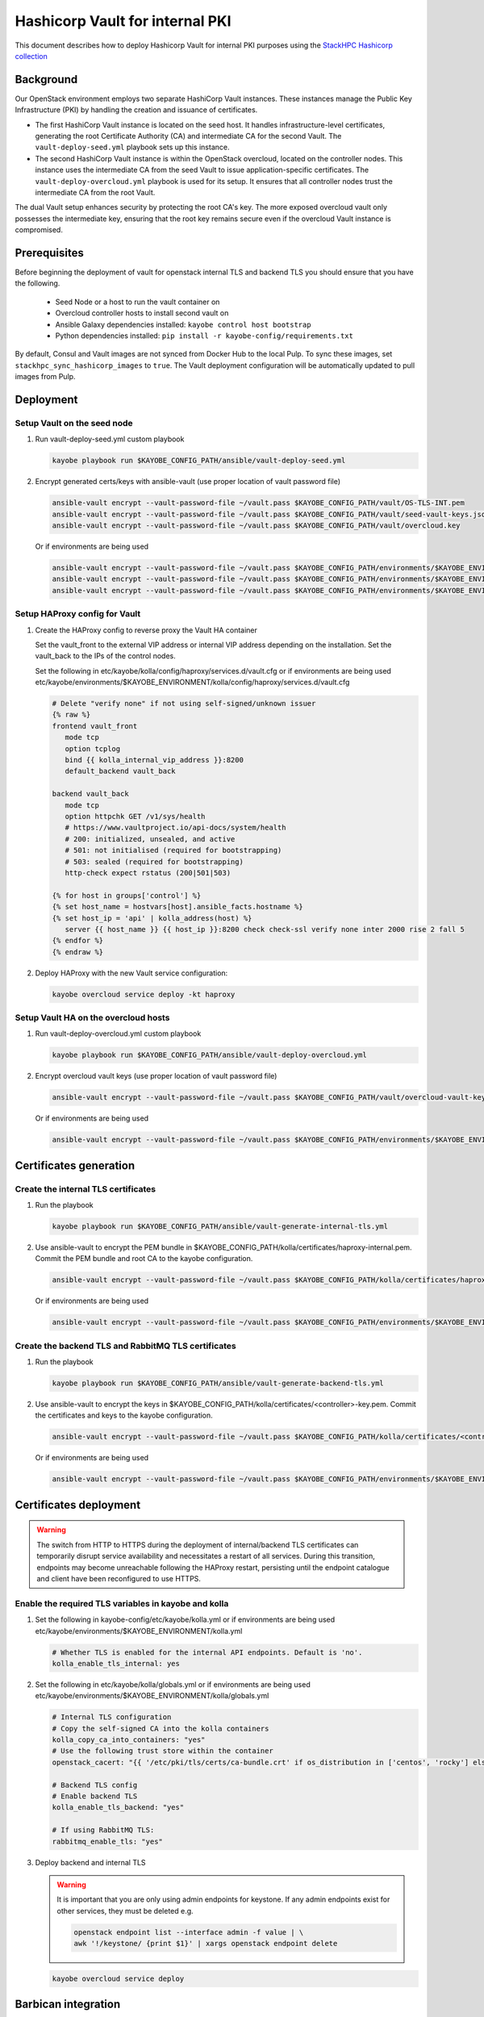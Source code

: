 ================================
Hashicorp Vault for internal PKI
================================

This document describes how to deploy Hashicorp Vault for
internal PKI purposes using the
`StackHPC Hashicorp collection <https://galaxy.ansible.com/stackhpc/hashicorp>`_

Background
==========

Our OpenStack environment employs two separate HashiCorp Vault instances.
These instances manage the Public Key Infrastructure (PKI) by handling the
creation and issuance of certificates.

- The first HashiCorp Vault instance is located on the seed host.
  It handles infrastructure-level certificates, generating the root
  Certificate Authority (CA) and intermediate CA for the second Vault.
  The ``vault-deploy-seed.yml`` playbook sets up this instance.

- The second HashiCorp Vault instance is within the OpenStack
  overcloud, located on the controller nodes. This instance uses the
  intermediate CA from the seed Vault to issue application-specific
  certificates. The ``vault-deploy-overcloud.yml`` playbook is used
  for its setup. It ensures that all controller nodes trust the
  intermediate CA from the root Vault.

The dual Vault setup enhances security by protecting the root CA's key. The more
exposed overcloud vault only possesses the intermediate key, ensuring that
the root key remains secure even if the overcloud Vault instance is compromised.

Prerequisites
=============

Before beginning the deployment of vault for openstack internal TLS and backend TLS  you should ensure that you have the following.

  * Seed Node or a host to run the vault container on
  * Overcloud controller hosts to install second vault on
  * Ansible Galaxy dependencies installed: ``kayobe control host bootstrap``
  * Python dependencies installed: ``pip install -r kayobe-config/requirements.txt``

By default, Consul and Vault images are not synced from Docker Hub to the local
Pulp. To sync these images, set ``stackhpc_sync_hashicorp_images`` to ``true``.
The Vault deployment configuration will be automatically updated to pull images
from Pulp.

Deployment
==========

Setup Vault on the seed node
----------------------------

1. Run vault-deploy-seed.yml custom playbook

   .. code-block::

      kayobe playbook run $KAYOBE_CONFIG_PATH/ansible/vault-deploy-seed.yml

2. Encrypt generated certs/keys with ansible-vault (use proper location of vault password file)

   .. code-block::

      ansible-vault encrypt --vault-password-file ~/vault.pass $KAYOBE_CONFIG_PATH/vault/OS-TLS-INT.pem
      ansible-vault encrypt --vault-password-file ~/vault.pass $KAYOBE_CONFIG_PATH/vault/seed-vault-keys.json
      ansible-vault encrypt --vault-password-file ~/vault.pass $KAYOBE_CONFIG_PATH/vault/overcloud.key

   Or if environments are being used

   .. code-block::

      ansible-vault encrypt --vault-password-file ~/vault.pass $KAYOBE_CONFIG_PATH/environments/$KAYOBE_ENVIRONMENT/vault/OS-TLS-INT.pem
      ansible-vault encrypt --vault-password-file ~/vault.pass $KAYOBE_CONFIG_PATH/environments/$KAYOBE_ENVIRONMENT/vault/seed-vault-keys.json
      ansible-vault encrypt --vault-password-file ~/vault.pass $KAYOBE_CONFIG_PATH/environments/$KAYOBE_ENVIRONMENT/vault/overcloud.key

Setup HAProxy config for Vault
------------------------------

1. Create the HAProxy config to reverse proxy the Vault HA container

   Set the vault_front to the external VIP address or internal VIP address depending on the installation. Set the vault_back to the IPs of the control nodes.

   Set the following in etc/kayobe/kolla/config/haproxy/services.d/vault.cfg or if environments are being used etc/kayobe/environments/$KAYOBE_ENVIRONMENT/kolla/config/haproxy/services.d/vault.cfg

   .. code-block::

      # Delete "verify none" if not using self-signed/unknown issuer
      {% raw %}
      frontend vault_front
         mode tcp
         option tcplog
         bind {{ kolla_internal_vip_address }}:8200
         default_backend vault_back

      backend vault_back
         mode tcp
         option httpchk GET /v1/sys/health
         # https://www.vaultproject.io/api-docs/system/health
         # 200: initialized, unsealed, and active
         # 501: not initialised (required for bootstrapping)
         # 503: sealed (required for bootstrapping)
         http-check expect rstatus (200|501|503)

      {% for host in groups['control'] %}
      {% set host_name = hostvars[host].ansible_facts.hostname %}
      {% set host_ip = 'api' | kolla_address(host) %}
         server {{ host_name }} {{ host_ip }}:8200 check check-ssl verify none inter 2000 rise 2 fall 5
      {% endfor %}
      {% endraw %}

2. Deploy HAProxy with the new Vault service configuration:

   .. code-block::

      kayobe overcloud service deploy -kt haproxy

Setup Vault HA on the overcloud hosts
-------------------------------------

1. Run vault-deploy-overcloud.yml custom playbook

   .. code-block::

      kayobe playbook run $KAYOBE_CONFIG_PATH/ansible/vault-deploy-overcloud.yml

2. Encrypt overcloud vault keys (use proper location of vault password file)

   .. code-block::

      ansible-vault encrypt --vault-password-file ~/vault.pass $KAYOBE_CONFIG_PATH/vault/overcloud-vault-keys.json

   Or if environments are being used

   .. code-block::

      ansible-vault encrypt --vault-password-file ~/vault.pass $KAYOBE_CONFIG_PATH/environments/$KAYOBE_ENVIRONMENT/vault/overcloud-vault-keys.json

Certificates generation
=======================

Create the internal TLS certificates
------------------------------------

1. Run the playbook

   .. code-block::

      kayobe playbook run $KAYOBE_CONFIG_PATH/ansible/vault-generate-internal-tls.yml

2. Use ansible-vault to encrypt the PEM bundle in $KAYOBE_CONFIG_PATH/kolla/certificates/haproxy-internal.pem. Commit the PEM bundle and root CA to the kayobe configuration.

   .. code-block::

      ansible-vault encrypt --vault-password-file ~/vault.pass $KAYOBE_CONFIG_PATH/kolla/certificates/haproxy-internal.pem

   Or if environments are being used

   .. code-block::

      ansible-vault encrypt --vault-password-file ~/vault.pass $KAYOBE_CONFIG_PATH/environments/$KAYOBE_ENVIRONMENT/kolla/certificates/haproxy-internal.pem

Create the backend TLS and RabbitMQ TLS certificates
----------------------------------------------------

1. Run the playbook

   .. code-block::

      kayobe playbook run $KAYOBE_CONFIG_PATH/ansible/vault-generate-backend-tls.yml

2. Use ansible-vault to encrypt the keys in $KAYOBE_CONFIG_PATH/kolla/certificates/<controller>-key.pem. Commit the certificates and keys to the kayobe configuration.

   .. code-block::

      ansible-vault encrypt --vault-password-file ~/vault.pass $KAYOBE_CONFIG_PATH/kolla/certificates/<controller>-key.pem

   Or if environments are being used

   .. code-block::

      ansible-vault encrypt --vault-password-file ~/vault.pass $KAYOBE_CONFIG_PATH/environments/$KAYOBE_ENVIRONMENT/kolla/certificates/<controller>-key.pem

Certificates deployment
=======================

.. warning::

   The switch from HTTP to HTTPS during the deployment of internal/backend TLS certificates can temporarily disrupt service availability and necessitates a restart of all services. During this transition, endpoints may become unreachable following the HAProxy restart, persisting until the endpoint catalogue and client have been reconfigured to use HTTPS.

Enable the required TLS variables in kayobe and kolla
-----------------------------------------------------

1. Set the following in kayobe-config/etc/kayobe/kolla.yml or if environments are being used etc/kayobe/environments/$KAYOBE_ENVIRONMENT/kolla.yml

   .. code-block::

      # Whether TLS is enabled for the internal API endpoints. Default is 'no'.
      kolla_enable_tls_internal: yes

2. Set the following in etc/kayobe/kolla/globals.yml or if environments are being used etc/kayobe/environments/$KAYOBE_ENVIRONMENT/kolla/globals.yml

   .. code-block::

      # Internal TLS configuration
      # Copy the self-signed CA into the kolla containers
      kolla_copy_ca_into_containers: "yes"
      # Use the following trust store within the container
      openstack_cacert: "{{ '/etc/pki/tls/certs/ca-bundle.crt' if os_distribution in ['centos', 'rocky'] else '/etc/ssl/certs/ca-certificates.crt' }}"

      # Backend TLS config
      # Enable backend TLS
      kolla_enable_tls_backend: "yes"

      # If using RabbitMQ TLS:
      rabbitmq_enable_tls: "yes"

3. Deploy backend and internal TLS

   .. warning::

      It is important that you are only using admin endpoints for keystone. If
      any admin endpoints exist for other services, they must be deleted e.g.

      .. code-block::

         openstack endpoint list --interface admin -f value | \
         awk '!/keystone/ {print $1}' | xargs openstack endpoint delete

   .. code-block::

      kayobe overcloud service deploy

Barbican integration
====================

Enable Barbican in kayobe
-------------------------

1. Set the following in kayobe-config/etc/kayobe/kolla.yml or if environments are being used etc/kayobe/environments/$KAYOBE_ENVIRONMENT/kolla.yml

   .. code-block::

      kolla_enable_barbican: yes

Generate secrets_barbican_approle_secret_id
-------------------------------------------

1. Run ``uuidgen`` to generate secret id
2. Insert into secrets.yml or if environments are being used etc/kayobe/environments/$KAYOBE_ENVIRONMENT/secrets.yml

   .. code-block::

      secrets_barbican_approle_secret_id: "YOUR-SECRET-GOES-HERE"

Create required configuration in Vault
--------------------------------------

1. Run vault-deploy-barbican.yml custom playbook

   .. code-block::

      kayobe playbook run $KAYOBE_CONFIG_PATH/ansible/vault-deploy-barbican.yml

Add secrets_barbican_approle_id to secrets
------------------------------------------

1. Note the role id from playbook output and insert into secrets.yml or if environments are being used etc/kayobe/environments/$KAYOBE_ENVIRONMENT/secrets.yml

   .. code-block::

      secrets_barbican_approle_role_id: "YOUR-APPROLE-ID-GOES-HERE"

Configure Barbican
------------------

1. Put required configuration in kayobe-config/etc/kayobe/kolla/config/barbican.conf or if environments are being used etc/kayobe/environments/$KAYOBE_ENVIRONMENT/kolla/config/barbican.conf

   .. code-block::

      [secretstore]
      namespace=barbican.secretstore.plugin
      enable_multiple_secret_stores=false
      enabled_secretstore_plugins=vault_plugin

      [vault_plugin]
      vault_url = https://{{ kolla_internal_vip_address }}:8200
      use_ssl = True
      approle_role_id = {{ secrets_barbican_approle_role_id }}
      approle_secret_id = {{ secrets_barbican_approle_secret_id }}
      kv_mountpoint = barbican

Deploy Barbican
---------------

   .. code-block::

      kayobe overcloud service deploy -kt barbican
